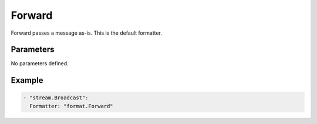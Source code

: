Forward
=======

Forward passes a message as-is. This is the default formatter.

Parameters
----------

No parameters defined.

Example
-------

.. code-block:: yaml

  - "stream.Broadcast":
    Formatter: "format.Forward"
